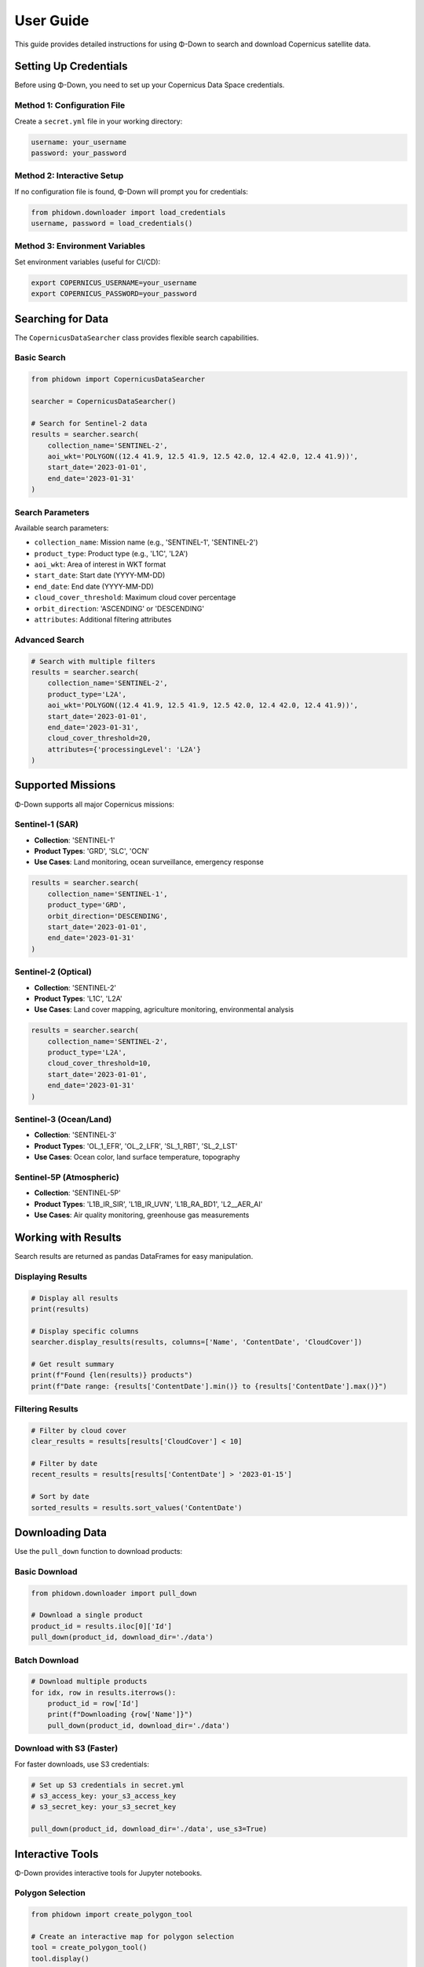 User Guide
==========

This guide provides detailed instructions for using Φ-Down to search and download Copernicus satellite data.

Setting Up Credentials
-----------------------

Before using Φ-Down, you need to set up your Copernicus Data Space credentials.

Method 1: Configuration File
^^^^^^^^^^^^^^^^^^^^^^^^^^^^

Create a ``secret.yml`` file in your working directory:

.. code-block:: yaml

   username: your_username
   password: your_password

Method 2: Interactive Setup
^^^^^^^^^^^^^^^^^^^^^^^^^^^

If no configuration file is found, Φ-Down will prompt you for credentials:

.. code-block:: python

   from phidown.downloader import load_credentials
   username, password = load_credentials()

Method 3: Environment Variables
^^^^^^^^^^^^^^^^^^^^^^^^^^^^^^^

Set environment variables (useful for CI/CD):

.. code-block:: bash

   export COPERNICUS_USERNAME=your_username
   export COPERNICUS_PASSWORD=your_password

Searching for Data
------------------

The ``CopernicusDataSearcher`` class provides flexible search capabilities.

Basic Search
^^^^^^^^^^^^

.. code-block:: python

   from phidown import CopernicusDataSearcher

   searcher = CopernicusDataSearcher()
   
   # Search for Sentinel-2 data
   results = searcher.search(
       collection_name='SENTINEL-2',
       aoi_wkt='POLYGON((12.4 41.9, 12.5 41.9, 12.5 42.0, 12.4 42.0, 12.4 41.9))',
       start_date='2023-01-01',
       end_date='2023-01-31'
   )

Search Parameters
^^^^^^^^^^^^^^^^^

Available search parameters:

* ``collection_name``: Mission name (e.g., 'SENTINEL-1', 'SENTINEL-2')
* ``product_type``: Product type (e.g., 'L1C', 'L2A')
* ``aoi_wkt``: Area of interest in WKT format
* ``start_date``: Start date (YYYY-MM-DD)
* ``end_date``: End date (YYYY-MM-DD)
* ``cloud_cover_threshold``: Maximum cloud cover percentage
* ``orbit_direction``: 'ASCENDING' or 'DESCENDING'
* ``attributes``: Additional filtering attributes

Advanced Search
^^^^^^^^^^^^^^^

.. code-block:: python

   # Search with multiple filters
   results = searcher.search(
       collection_name='SENTINEL-2',
       product_type='L2A',
       aoi_wkt='POLYGON((12.4 41.9, 12.5 41.9, 12.5 42.0, 12.4 42.0, 12.4 41.9))',
       start_date='2023-01-01',
       end_date='2023-01-31',
       cloud_cover_threshold=20,
       attributes={'processingLevel': 'L2A'}
   )

Supported Missions
------------------

Φ-Down supports all major Copernicus missions:

Sentinel-1 (SAR)
^^^^^^^^^^^^^^^^

* **Collection**: 'SENTINEL-1'
* **Product Types**: 'GRD', 'SLC', 'OCN'
* **Use Cases**: Land monitoring, ocean surveillance, emergency response

.. code-block:: python

   results = searcher.search(
       collection_name='SENTINEL-1',
       product_type='GRD',
       orbit_direction='DESCENDING',
       start_date='2023-01-01',
       end_date='2023-01-31'
   )

Sentinel-2 (Optical)
^^^^^^^^^^^^^^^^^^^^

* **Collection**: 'SENTINEL-2'
* **Product Types**: 'L1C', 'L2A'
* **Use Cases**: Land cover mapping, agriculture monitoring, environmental analysis

.. code-block:: python

   results = searcher.search(
       collection_name='SENTINEL-2',
       product_type='L2A',
       cloud_cover_threshold=10,
       start_date='2023-01-01',
       end_date='2023-01-31'
   )

Sentinel-3 (Ocean/Land)
^^^^^^^^^^^^^^^^^^^^^^^

* **Collection**: 'SENTINEL-3'
* **Product Types**: 'OL_1_EFR', 'OL_2_LFR', 'SL_1_RBT', 'SL_2_LST'
* **Use Cases**: Ocean color, land surface temperature, topography

Sentinel-5P (Atmospheric)
^^^^^^^^^^^^^^^^^^^^^^^^^

* **Collection**: 'SENTINEL-5P'
* **Product Types**: 'L1B_IR_SIR', 'L1B_IR_UVN', 'L1B_RA_BD1', 'L2__AER_AI'
* **Use Cases**: Air quality monitoring, greenhouse gas measurements

Working with Results
--------------------

Search results are returned as pandas DataFrames for easy manipulation.

Displaying Results
^^^^^^^^^^^^^^^^^^

.. code-block:: python

   # Display all results
   print(results)
   
   # Display specific columns
   searcher.display_results(results, columns=['Name', 'ContentDate', 'CloudCover'])
   
   # Get result summary
   print(f"Found {len(results)} products")
   print(f"Date range: {results['ContentDate'].min()} to {results['ContentDate'].max()}")

Filtering Results
^^^^^^^^^^^^^^^^^

.. code-block:: python

   # Filter by cloud cover
   clear_results = results[results['CloudCover'] < 10]
   
   # Filter by date
   recent_results = results[results['ContentDate'] > '2023-01-15']
   
   # Sort by date
   sorted_results = results.sort_values('ContentDate')

Downloading Data
----------------

Use the ``pull_down`` function to download products:

Basic Download
^^^^^^^^^^^^^^

.. code-block:: python

   from phidown.downloader import pull_down

   # Download a single product
   product_id = results.iloc[0]['Id']
   pull_down(product_id, download_dir='./data')

Batch Download
^^^^^^^^^^^^^^

.. code-block:: python

   # Download multiple products
   for idx, row in results.iterrows():
       product_id = row['Id']
       print(f"Downloading {row['Name']}")
       pull_down(product_id, download_dir='./data')

Download with S3 (Faster)
^^^^^^^^^^^^^^^^^^^^^^^^^

For faster downloads, use S3 credentials:

.. code-block:: python

   # Set up S3 credentials in secret.yml
   # s3_access_key: your_s3_access_key
   # s3_secret_key: your_s3_secret_key
   
   pull_down(product_id, download_dir='./data', use_s3=True)

Interactive Tools
-----------------

Φ-Down provides interactive tools for Jupyter notebooks.

Polygon Selection
^^^^^^^^^^^^^^^^^

.. code-block:: python

   from phidown import create_polygon_tool

   # Create an interactive map for polygon selection
   tool = create_polygon_tool()
   tool.display()

After drawing a polygon, get the WKT:

.. code-block:: python

   wkt = tool.get_wkt()
   print(f"Selected area: {wkt}")

Search with Polygon
^^^^^^^^^^^^^^^^^^^

.. code-block:: python

   from phidown import search_with_polygon

   # Interactive search with polygon selection
   results = search_with_polygon(
       collection_name='SENTINEL-2',
       start_date='2023-01-01',
       end_date='2023-01-31'
   )

Visualization
-------------

Plot search results and coordinates:

.. code-block:: python

   from phidown import plot_kml_coordinates

   # Plot results on a map
   plot_kml_coordinates(results)

Best Practices
--------------

1. **Use specific date ranges** to avoid large result sets
2. **Filter by cloud cover** for optical missions
3. **Use S3 credentials** for faster downloads
4. **Check data availability** before downloading
5. **Organize downloads** by mission and date

Error Handling
--------------

Common errors and solutions:

**Authentication Error**:
   Check your credentials and account status.

**Network Timeout**:
   Use S3 credentials or retry with smaller batches.

**Invalid WKT**:
   Ensure your polygon coordinates are valid and in the correct order.

**Product Not Found**:
   Verify the product ID and availability.

Example workflow:

.. code-block:: python

   try:
       results = searcher.search(
           collection_name='SENTINEL-2',
           aoi_wkt=wkt,
           start_date='2023-01-01',
           end_date='2023-01-31'
       )
       
       if len(results) > 0:
           pull_down(results.iloc[0]['Id'], download_dir='./data')
       else:
           print("No products found for the given criteria")
           
   except Exception as e:
       print(f"Error: {e}")
       print("Please check your credentials and search parameters")

Configuration
-------------

Φ-Down uses a configuration file to support different missions and product types. The configuration is automatically loaded, but you can customize it if needed.

Custom Configuration
^^^^^^^^^^^^^^^^^^^^^

Create a custom ``config.json`` file:

.. code-block:: json

   {
     "SENTINEL-2": {
       "product_types": ["L1C", "L2A"],
       "description": "Multi-spectral imaging mission"
     },
     "SENTINEL-1": {
       "product_types": ["GRD", "SLC", "OCN"],
       "description": "Synthetic Aperture Radar mission"
     }
   }

Load custom configuration:

.. code-block:: python

   searcher = CopernicusDataSearcher()
   searcher.config = searcher._load_config('path/to/config.json')

Performance Tips
----------------

1. **Use specific search criteria** to reduce API calls
2. **Batch downloads** efficiently
3. **Use S3 for large files**
4. **Cache search results** to avoid repeated queries
5. **Monitor quota usage** to avoid rate limits

.. code-block:: python

   # Efficient batch processing
   batch_size = 10
   for i in range(0, len(results), batch_size):
       batch = results.iloc[i:i+batch_size]
       for idx, row in batch.iterrows():
           pull_down(row['Id'], download_dir='./data')
       time.sleep(1)  # Be respectful to the API
